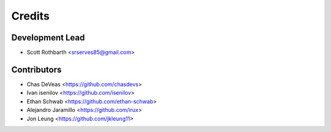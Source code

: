 =======
Credits
=======

Development Lead
----------------

* Scott Rothbarth <srserves85@gmail.com>

Contributors
------------

* Chas DeVeas <https://github.com/chasdevs>
* Ivan isenilov <https://github.com/isenilov>
* Ethan Schwab <https://github.com/ethan-schwab>
* Alejandro Jaramillo <https://github.com/irux>
* Jon Leung <https://github.com/jkleung11>